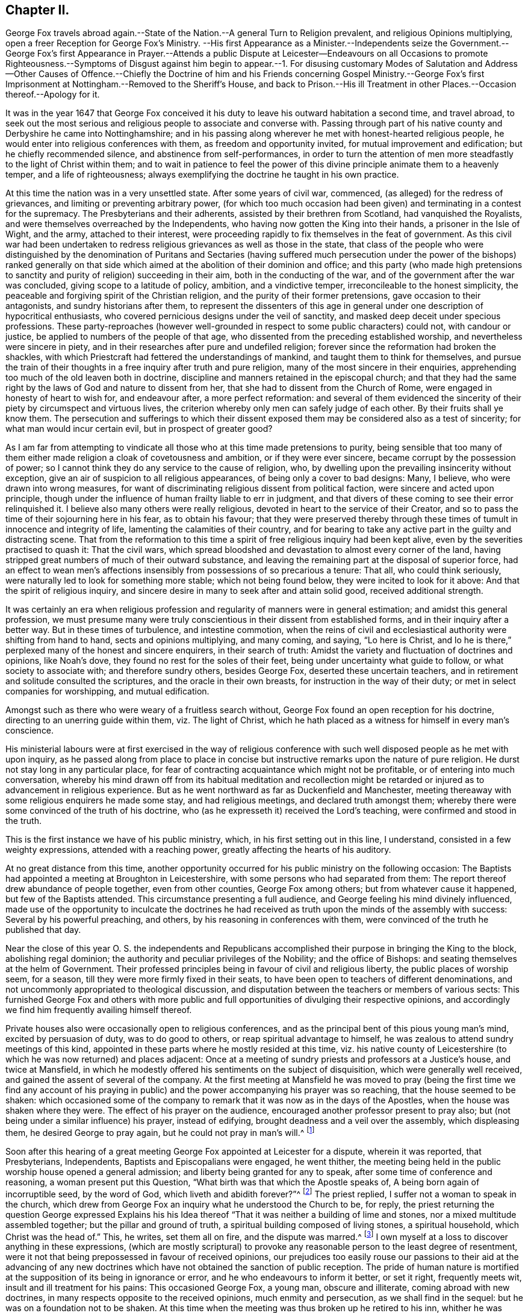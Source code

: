 == Chapter II.

George Fox travels abroad again.--State of the Nation.--A general Turn to Religion prevalent,
and religious Opinions multiplying,
open a freer Reception for George Fox`'s Ministry.
--His first Appearance as a Minister.--Independents
seize the Government.--George Fox`'s first Appearance in Prayer.--Attends a public Dispute
at Leicester--Endeavours on all Occasions to promote Righteousness.--Symptoms of Disgust
against him begin to appear.--1. For disusing customary Modes of Salutation and Address--Other
Causes of Offence.--Chiefly the Doctrine of him and his Friends concerning Gospel Ministry.--George
Fox`'s first Imprisonment at Nottingham.--Removed to the Sheriff`'s House,
and back to Prison.--His ill Treatment in other Places.--Occasion
thereof.--Apology for it.

It was in the year 1647 that George Fox conceived it his
duty to leave his outward habitation a second time,
and travel abroad,
to seek out the most serious and religious people to associate and converse with.
Passing through part of his native county and Derbyshire he came into Nottinghamshire;
and in his passing along wherever he met with honest-hearted religious people,
he would enter into religious conferences with them, as freedom and opportunity invited,
for mutual improvement and edification; but he chiefly recommended silence,
and abstinence from self-performances,
in order to turn the attention of men more steadfastly
to the light of Christ within them;
and to wait in patience to feel the power of this
divine principle animate them to a heavenly temper,
and a life of righteousness;
always exemplifying the doctrine he taught in his own practice.

At this time the nation was in a very unsettled state.
After some years of civil war, commenced, (as alleged) for the redress of grievances,
and limiting or preventing arbitrary power,
(for which too much occasion had been given) and terminating in a contest for the supremacy.
The Presbyterians and their adherents, assisted by their brethren from Scotland,
had vanquished the Royalists, and were themselves overreached by the Independents,
who having now gotten the King into their hands, a prisoner in the Isle of Wight,
and the army, attached to their interest,
were proceeding rapidly to fix themselves in the feat of government.
As this civil war had been undertaken to redress
religious grievances as well as those in the state,
that class of the people who were distinguished by the denomination of Puritans and
Sectaries (having suffered much persecution under the power of the bishops) ranked generally
on that side which aimed at the abolition of their dominion and office;
and this party (who made high pretensions to sanctity
and purity of religion) succeeding in their aim,
both in the conducting of the war, and of the government after the war was concluded,
giving scope to a latitude of policy, ambition, and a vindictive temper,
irreconcileable to the honest simplicity,
the peaceable and forgiving spirit of the Christian religion,
and the purity of their former pretensions, gave occasion to their antagonists,
and sundry historians after them,
to represent the dissenters of this age in general
under one description of hypocritical enthusiasts,
who covered pernicious designs under the veil of sanctity,
and masked deep deceit under specious professions.
These party-reproaches (however well-grounded in
respect to some public characters) could not,
with candour or justice, be applied to numbers of the people of that age,
who dissented from the preceding established worship,
and nevertheless were sincere in piety,
and in their researches after pure and undefiled religion;
forever since the reformation had broken the shackles,
with which Priestcraft had fettered the understandings of mankind,
and taught them to think for themselves,
and pursue the train of their thoughts in a free inquiry after truth and pure religion,
many of the most sincere in their enquiries,
apprehending too much of the old leaven both in doctrine,
discipline and manners retained in the episcopal church;
and that they had the same right by the laws of God and nature to dissent from her,
that she had to dissent from the Church of Rome,
were engaged in honesty of heart to wish for, and endeavour after,
a more perfect reformation:
and several of them evidenced the sincerity of their
piety by circumspect and virtuous lives,
the criterion whereby only men can safely judge of each other.
By their fruits shall ye know them.
The persecution and sufferings to which their dissent exposed
them may be considered also as a test of sincerity;
for what man would incur certain evil, but in prospect of greater good?

As I am far from attempting to vindicate all those
who at this time made pretensions to purity,
being sensible that too many of them either made
religion a cloak of covetousness and ambition,
or if they were ever sincere, became corrupt by the possession of power;
so I cannot think they do any service to the cause of religion, who,
by dwelling upon the prevailing insincerity without exception,
give an air of suspicion to all religious appearances,
of being only a cover to bad designs: Many, I believe,
who were drawn into wrong measures,
for want of discriminating religious dissent from political faction,
were sincere and acted upon principle,
though under the influence of human frailty liable to err in judgment,
and that divers of these coming to see their error relinquished it.
I believe also many others were really religious,
devoted in heart to the service of their Creator,
and so to pass the time of their sojourning here in his fear, as to obtain his favour;
that they were preserved thereby through these times
of tumult in innocence and integrity of life,
lamenting the calamities of their country,
and for bearing to take any active part in the guilty and distracting scene.
That from the reformation to this time a spirit of
free religious inquiry had been kept alive,
even by the severities practised to quash it: That the civil wars,
which spread bloodshed and devastation to almost every corner of the land,
having stripped great numbers of much of their outward substance,
and leaving the remaining part at the disposal of superior force,
had an effect to wean men`'s affections insensibly
from possessions of so precarious a tenure:
That all, who could think seriously,
were naturally led to look for something more stable; which not being found below,
they were incited to look for it above: And that the spirit of religious inquiry,
and sincere desire in many to seek after and attain solid good,
received additional strength.

It was certainly an era when religious profession
and regularity of manners were in general estimation;
and amidst this general profession,
we must presume many were truly conscientious in their dissent from established forms,
and in their inquiry after a better way.
But in these times of turbulence, and intestine commotion,
when the reins of civil and ecclesiastical authority were shifting from hand to hand,
sects and opinions multiplying, and many coming, and saying, "`Lo here is Christ,
and lo he is there,`" perplexed many of the honest and sincere enquirers,
in their search of truth: Amidst the variety and fluctuation of doctrines and opinions,
like Noah`'s dove, they found no rest for the soles of their feet,
being under uncertainty what guide to follow, or what society to associate with;
and therefore sundry others, besides George Fox, deserted these uncertain teachers,
and in retirement and solitude consulted the scriptures,
and the oracle in their own breasts, for instruction in the way of their duty;
or met in select companies for worshipping, and mutual edification.

Amongst such as there who were weary of a fruitless search without,
George Fox found an open reception for his doctrine,
directing to an unerring guide within them, viz. The light of Christ,
which he hath placed as a witness for himself in every man`'s conscience.

His ministerial labours were at first exercised in the way of religious
conference with such well disposed people as he met with upon inquiry,
as he passed along from place to place in concise
but instructive remarks upon the nature of pure religion.
He durst not stay long in any particular place,
for fear of contracting acquaintance which might not be profitable,
or of entering into much conversation,
whereby his mind drawn off from its habitual meditation and recollection
might be retarded or injured as to advancement in religious experience.
But as he went northward as far as Duckenfield and Manchester,
meeting thereaway with some religious enquirers he made some stay,
and had religious meetings, and declared truth amongst them;
whereby there were some convinced of the truth of his doctrine,
who (as he expresseth it) received the Lord`'s teaching,
were confirmed and stood in the truth.

This is the first instance we have of his public ministry, which,
in his first setting out in this line, I understand,
consisted in a few weighty expressions, attended with a reaching power,
greatly affecting the hearts of his auditory.

At no great distance from this time,
another opportunity occurred for his public ministry on the following occasion:
The Baptists had appointed a meeting at Broughton in Leicestershire,
with some persons who had separated from them:
The report thereof drew abundance of people together, even from other counties,
George Fox among others; but from whatever cause it happened,
but few of the Baptists attended.
This circumstance presenting a full audience,
and George feeling his mind divinely influenced,
made use of the opportunity to inculcate the doctrines he had received
as truth upon the minds of the assembly with success:
Several by his powerful preaching, and others, by his reasoning in conferences with them,
were convinced of the truth he published that day.

Near the close of this year O. S. the independents and Republicans
accomplished their purpose in bringing the King to the block,
abolishing regal dominion; the authority and peculiar privileges of the Nobility;
and the office of Bishops: and seating themselves at the helm of Government.
Their professed principles being in favour of civil and religious liberty,
the public places of worship seem, for a season,
till they were more firmly fixed in their seats,
to have been open to teachers of different denominations,
and not uncommonly appropriated to theological discussion,
and disputation between the teachers or members of various sects:
This furnished George Fox and others with more public and
full opportunities of divulging their respective opinions,
and accordingly we find him frequently availing himself thereof.

Private houses also were occasionally open to religious conferences,
and as the principal bent of this pious young man`'s mind, excited by persuasion of duty,
was to do good to others, or reap spiritual advantage to himself,
he was zealous to attend sundry meetings of this kind,
appointed in these parts where he mostly resided at this time,
viz. his native county of Leicestershire (to which he was now returned) and places adjacent:
Once at a meeting of sundry priests and professors at a Justice`'s house,
and twice at Mansfield,
in which he modestly offered his sentiments on the subject of disquisition,
which were generally well received, and gained the assent of several of the company.
At the first meeting at Mansfield he was moved to pray (being the first time we find
any account of his praying in public) and the power accompanying his prayer was so reaching,
that the house seemed to be shaken:
which occasioned some of the company to remark that
it was now as in the days of the Apostles,
when the house was shaken where they were.
The effect of his prayer on the audience,
encouraged another professor present to pray also;
but (not being under a similar influence) his prayer, instead of edifying,
brought deadness and a veil over the assembly, which displeasing them,
he desired George to pray again, but he could not pray in man`'s will.^
footnote:[William Penn who knew George Fox very well,
from long and intimate acquaintance, gives this character of his excellency in prayer.
"`Above all he excelled in prayer.
The inwardness and weight of his spirit;
the reverence and solemnity of his address and behaviour;
and the fewness and fulness of his words,
have often struck even strangers with admiration,
as they used to reach others with consolation.
The most awful, living, reverent frame I ever felt or beheld,
I must say was in his prayer.`"]

Soon after this hearing of a great meeting George Fox appointed at Leicester for a dispute,
wherein it was reported, that Presbyterians, Independents,
Baptists and Episcopalians were engaged, he went thither,
the meeting being held in the public worship house opened a general admission;
and liberty being granted for any to speak, after some time of conference and reasoning,
a woman present put this Question, "`What birth was that which the Apostle speaks of,
A being born again of incorruptible seed, by the word of God,
which liveth and abidith forever?`"^
footnote:[1 Peter 1: 23.]
The priest replied, I suffer not a woman to speak in the church,
which drew from George Fox an inquiry what he understood the Church to be, for reply,
the priest returning the question George expressed Explains his
his Idea thereof "`That it was neither a building of lime and stones,
nor a mixed multitude assembled together; but the pillar and ground of truth,
a spiritual building composed of living stones, a spiritual household,
which Christ was the head of.`"
This, he writes, set them all on fire, and the dispute was marred.^
footnote:[George Fox`'s Journal, p. 15.]
I own myself at a loss to discover anything in these expressions,
(which are mostly scriptural) to provoke any reasonable
person to the least degree of resentment,
were it not that being prepossessed in favour of received opinions,
our prejudices too easily rouse our passions to their aid at the advancing of
any new doctrines which have not obtained the sanction of public reception.
The pride of human nature is mortified at the supposition
of its being in ignorance or error,
and he who endeavours to inform it better, or set it right, frequently meets wit,
insult and ill treatment for his pains: This occasioned George Fox, a young man,
obscure and illiterate, coming abroad with new doctrines,
in many respects opposite to the received opinions, much enmity and persecution,
as we shall find in the sequel: but he was on a foundation not to be shaken.
At this time when the meeting was thus broken up he retired to his inn,
whither he was followed by several of the priests and professors,
with whom he disputed the subject afresh, and maintained his opinion of the true church,
and true head thereof, till they gave out and went away.
Several were convinced that day, and amongst them the woman who put the question,
and her family.

Travelling about in the central parts of the nation,
and now staying more or less in a place as he found his mind engaged,
his preaching of repentance, and endeavours to turn people from the evil of their ways,
was attended with considerable success:
the power and convincing authority attending his
ministry daily increasing the number of proselytes:
So that meetings of them begun to be settled in these parts in the course of this year.

His endeavours to propagate true religion, and righteousness,
the necessary concomitant thereof, were not confined to public or private meetings;
but exerted in other places as occasion offered: particularly in courts of judicature,
to admonish to justice, and caution against oppression: In markets to recommend truth,
candour, and fair dealing, and to bear his testimony against fraud,
and deceitful merchandise:
At public houses of entertainment to warn against indulging intemperance,
by supplying their guests with more liquor than would do them good:
At schools and in private families to exhort to the training up
of children and servants to sobriety in the fear of their maker;
to testify against vain sports, plays and shews,
as tending to draw people into vanity and libertinism,
and from that state of circumspection and attentive consideration,
wherein our salvation is to be wrought out,
forewarning all of the great day of account for all the deeds done in the body.

It is not improbable but this uncommon manner of intervention in places,
unusual might expose him to the derision of some, and resentment of others;
but we meet not as yet with any instance of ill usage in his person;
although the symptoms of that persecuting spirit,
which soon George Fox after caused him to suffer many grievous hardships and much injurious
treatment (notwithstanding the liberal sentiments of toleration now professed) began
to discover themselves in the virulent and contumelious disposition,
which actuated people of all sorts against him.

For upon his appearing abroad in his more public capacity,
the clear impression fixed in his mind of the purity of the Christian religion,
and the too general defection of the greater part of professors therefrom,
produced in him cautiousness to take no man for his copy;
but singly pursuing what the light in his own conscience discovered to be right,
he was led into a manner of conduct in many respects singular, but, properly considered,
not absurd; although contradictory to fashion, yet not contrary to reason and propriety.
Viewing the customary modes of salutation in uncovering the head, and bowing the body,
as owing their original to pride on one hand,
and folly and parasitical artifice on the other, introducing marks of homage to men,
which they had no just claim to, and which general usage only,
and neither right reason nor real religion ratified,
he esteemed it his duty to bear a public testimony against these customs,
by declining compliance therewith.^
footnote:[Inasmuch as this primitive simplicity of manners is still
retained by the stricter sort of the people called Quakers,
those who are such upon principle,
and as these practices are looked upon by many to
be frivolous objects of religious scruple,
it seems proper in this place to recapitulate the reasons
which they advance in defence of their behaviour.
The practices of uncovering the head, bowing, and bending the knee,
being marks of divine worship, they think, as such,
are marks of reference not due from man to his fellow creature,
but ought to be peculiarly reserved for the worship of their Creator, since,
according to the doctrine of the Apostle Paul,
the head is to be uncovered in worshipping him, as a mark of veneration;
and to him and his name alone every knee must bow.
Now (say they) he that kneeleth and prostrateth himself to man, what doth he more to God?
He that boweth to the creature, what hath he reserved for the Creator.
{footnote-paragraph-split}
Secondly,
the example and doctrines of the primitive Church are against such practices.
Peter`'s refusal of such external marks of reverence from Cornelius amounts to
a presumptive demonstration that such signs of veneration were neither used,
nor allowed among Christians in their state of primitive purity;
And in the Angel`'s refusing the like expression of adoration from John, saying,
"`See thou do it not: I am thy fellow servant, and of thy brethren,
worship God,`" we have the sense of superior Beings
(who have a clearer notion of the fitness of things,
and of divine perfection, and approach nearer thereunto than the short-lived,
dim-sighted inhabitants of this globe, that worship,
and the external signs thereof belong to God only.
{footnote-paragraph-split}

{footnote-paragraph-split}
Thirdly,
they scruple compliance with these customs because they were received
(amongst many other gross corruprtions of Christianity) through
the polluted channel of Paganism in its most corrupted state.
The eastern monarchs, enervated by luxury,
intoxicated by the flattery of pernicious parasites, and debauched by pride and by power,
were so elevated above the common state of mankind,
that they seemed to look upon themselves as something more than mortals;
and demanded and received the most humiliating signs of reverence
to their persons from those who approached their presence;
and the most extravagant titles of adulation from all who presumed to address them.
But the more virtuous and wiser Greeks refused to
comply with these abject modes of access and interview,
as unbecoming from man to man.
Yet this conduct of the Greeks seems to have met with applause and approbation,
whilst the like conduct in the Quakers is censured and condemned;
a signal instance of the partial, and inconsistent judgments of men, when fashion,
and not propriety is the rule they judge by.]
Being by the light and precepts of the Gospel early
instructed that his words should be few and savoury;
conformable to sincerity and truth; void of flattery and void of deceit,
he felt himself circumscribed from adopting the prevailing deviation from the
original propriety and simplicity of language in using you to a single person,
or giving customary compliments, or flattering titles, and accordingly,
under persuasion of duty,
addressed individuals of every rank with the singular appellation of thou or thee,
without respect of persons.^
footnote:[Their declining the use of you to a single
person is grounded upon the like reason,
the vulgar custom being derived from the same polluted source.
In the scriptures throughout, in all the ancient languages,
and to this day in our addresses to our maker,
the proper singular thou and thee are used in speaking to one.
The first instance of a deviation from this grammatical propriety, that I have met with,
occurs in the last stages of the decline of the Roman empire,
in the reign of Valentinian and Valens,
between three and four hundred years after the commencement of the Christian era.
Eutropius addresseth to Valens,
vestra tranquillitas +++[+++your tranquillity]. And the
same author dedicated his work to the same Emperor,
with the following extravagant epithets: Domino Valenti Gothito maximo, perpetun,
augusto.
To Lord Valens Gothic, the most mighty, everlasting,
and august.(97) R. Barclay quotes from the Epistles
of Symmachus to the Emperors Theodosius and Valentinian,
these forms of address: Vestra eternitds; your eternity, Vistrum numen, your Godhead.
So this mode of addressing one as many, oweth its origin to the Gentiles,
who knew not God; to sycophants,
who racked their invention for absurd and extravagant terms of adulation to their Emperors,
whom, in this age of gross degeneracy from the manly spirit of their ancestors,
they were servile and stupid enough to flatter with divine attributes while living,
and enrol them among their imaginary Deities when dead.
To an extravagance of Idolatry,
as irreconcileable to the whole tenor of Christianity as light is to darkness,
or Christ to Belial.
For these reasons, this people,
endeavouring to regulate their conduct and their
con sciences by the light they were savoured with,
one might reasonably expect should have met with indulgence,
rather than persecution and insult from the present rulers and teachers,
whose professed principle was that every man ought to direct his
conscience and interpret the scriptures according to his own convictions,
light and apprehensions.
What was the ground of the first reformation from Popery,
but a well-founded apprehension,
that in that system the beauty of Christianity was marred,
and the spirit thereof lost by the introduction of foreign ceremonies,
and the heterogeneous mixture of Gentile customs?
And what was the ground of dissent from this first reformation,
but an apprehension that it retained too much of this foreign mixture?
If these reformers justify themselves in their respective
separations from churches appearing to them not pure,
why censure and condemn the Quakers for endeavouring to
clear their system still further of heathenish vanities,
introduced in the darkness of apostacy;
to revert as nearly as possible to apostolical purity,
and to reject every practice which hath not the stamp of divine authority upon it;
much more that which in their apprehension may be offensive to the Almighty,
by robbing him of his honour in a communication thereof to fallible man?
{footnote-paragraph-split}
Lastly, as seekers after,
and promoters of pure religion and primitive Christianity,
they felt themselves restrained from practices,
not only contrary to the nature and spirit of Christianity in their original;
but tending to defeat the end thereof in their effect,
as supplying strength and nourishment to pride and vanity in man,
which the Gospel is plainly designed to weaken and destroy;
and instead thereof to introduce humility and meekness into the soul.]
This uncourtlike manner of salutation and address begat general disgust,
filled the magistrates, ecclesiastics, and laics with indignation,
and exposed George Fox and his fellow-believers to much grievous abuse in their persons,
being often beaten, buffeted, stoned,
imprisoned and fined for no other reason but declining to take off their hats,
and to give the customary titles of adulation to men;
customs which they believed to be unlawful for them to comply with:
But they preferred the testimony of a good conscience,
and a faithful adherence to the conviction of that which they received as truth,
to the ease and safety of their persons, or the smiles or frowns of men;
and for the sake of peace with God, patiently endured all the abuse,
and ill-treatment they met with on this account;
hereby giving an indubitable evidence of their sincerity,
that they were as the Jews inward, whose praise was not of man but of God.

Their unfashionable demeanor was not the sole cause of the severe
treatment George Fox and his fellow-labourers met with;
their doctrine, their circumspect conversation,
their plain-dealing and honest testimonies against religion without righteousness,
carrying in them strong reproof to hypocrisy and lifeless profession,
were little less offensive to many of the ostentatious and formal professors of the age.

But still the greatest rock of offence,
and which created them the greatest number of enemies,
and contributed as much as all the rest to fasten in the minds
of the people an aversion too deeply rooted to be easily eradicated,
was their opinion concerning Gospel ministry.
They taught that the Gospel was free;
that the Gospel minister ought either to minister because it was his indispensable duty,
or omit taking the charge up on him; that no person ought to teach for hire,
but that of the ability which God gave, they ought to give freely to the people,
and their practice corresponded with this doctrine.
A doctrine, which,
touching the teachers of every other denomination in a very tender part, their interest,
raised against them a combined host of foes,
such as have proved able to overturn kingdoms.
The priests and pastors of every other class, however at variance among themselves,
generally took the alarm, and united in exertions against these hated reformers;
to paint them in hideous colours;
to impress upon the magistrates and the people the most unfavourable opinion
of the doctrine and conduct of those men who in the face of the whole
world had so widely deviated from the common conduct of mankind,
and broached opinions in their view so pernicious.
Biassed by prejudice, and blinded by passion,
their representations of this people transgressed the bounds of candour and of truth;
the pulpits in the solemn hour of divine worship
were converted into vehicles of calumny and fiction;
every ridiculous story was circulated to their disadvantage;
and all manner of pains taken to represent them, not what they were,
but what their adversaries would have them thought to be.
The press seconding the efforts of the pulpit, spread undeserved reproach widely,
and to ages yet unborn.
Men of letters, leisure and abilities, warped by the popular voice,
without giving themselves time to consider this people and their doctrines attentively,
joined in the common cause against them.
This confederacy of enemies could vilify their reputation; abuse their persons; plunder,
imprison and grievously persecute them:
but could neither overset their confidence in divine support,
nor prevent the increase of their numbers, till they became a very considerable body,
not more remarkable for the singularities of their profession,
than for the uniform practice of every Christian virtue,
and the severity and iniquity of their sufferings for the testimony of a good
conscience through three successive revolutions of governments.

George George Fox`'s first imprisonment was in the course of the present year at Nottingham:
Coming thither on a first day of the week,
under a persuasion of duty he went to the public worship and the
priest taking for his text these words of the apostle Peter,
"`We have a more sure word of prophecy, etc.`" which he expounded to be the scriptures,
by which all doctrines, religions and opinions were to be tried.
George Fox feeling, as he apprehended,
a divine power opening his understanding into a clearer
conception of the meaning of the text,
and an authority to express his sense thereof,
signified that this sure word of prophecy was not the scriptures, but the holy spirit,
by which holy men gave forth the scriptures,
whereby (as the surest interpreter of them) opinions,
religions and judgments were to be tried: For it led men into all truth.
The Jews had the Scriptures, yet resisted the Holy Ghost, and rejected Christ,
the bright morning star, persecuted him and his apostles,
while they pretended to try their doctrine by the scriptures; but erred in judgment,
because they tried them without the Holy Ghost.
Hereupon the officers seized him, and took him to prison,
putting him into a place so filthy and intolerably noisome
that the smell thereof was very grievous to be endured.
At night he was carried before the mayor, aldermen and sheriffs of the town,
and after examination was recommitted.
But one of the magistrates was more kindly disposed than the rest; John Reckless,
sheriff,
being with his wife and family much affected with
George`'s doctrine and the power attending it,
after some time removed him to his own house: During his residence here,
he had great meetings,
which some persons of considerable condition in the world attended,
and the Lord`'s power appeared eminently among them,
to his own whereby a great change was effected in the sheriff,
insomuch that he and several others being excited by a sense of
duty to exhort both the people and magistrates to repentance,
the latter were so provoked,
that they caused George Fox to be removed back from
the sheriff`'s house to the common prison,
where he lay till the assizes;
yet was not then brought to his trial for any offence committed by him,
for although he was ordered to be taken before the judge,
the officer was so dilatory in obeying the order
that the court was broken up before he got thither,
at which the judge expressed his displeasure, signifying,
he would have admonished the youth, if he had been brought before him.
This backwardness in giving him an opportunity of being tried or discharged,
appears to me a tacit confession that the magistrates were sensible,
they had no legal cause for imprisoning him; yet they ordered him into the common jail,
and detained him there some time longer.^
footnote:[Daniel Neale, in his history of the Puritans, vol.
II. p. 399, etc. giving an account of the first rise of the Quakers,
amongst other instances of a partial bias, either by oversight or design,
gives a very palliative narration of George Fox`'s imprisonment there, not strictly true.
"`Continuing his speech,`" saith he, "`to the disturbance of the congregation,
the officers were obliged to turn him out of the church,
and carry him to the sheriff`'s house: next day he was committed to the castle,
but was quickly released without any further punishment.`"
For this assertion he quotes no authority but W. Sewel,
whose account being drawn from the same authority (George
Fox`'s own journal) in substance corresponds with mine.
Whence Daniel Neale got his information that the officers took
George Fox from the church (so called) to the sheriff`'s house,
and that he was quickly released, he saith not; George Fox himself saith the contrary.]
And as far as appears, he was imprisoned, detained in prison,
and released at the mere will and pleasure of the magistrates of Nottingham,
without any legal cause assigned.
Such arbitrary exertion of power but ill agrees with that regard for chartered privileges,
that equal liberty,
the establishment whereof these republicans pretended to have in view, in taking up arms,
and in seizing the government into their own hands.
The popular odium causelessly raised against in several an inoffensive character,
injurious to none,
but other zealously employed in endeavours to do all the good in his power,
began now to discover itself more openly;
where the magistrates did not interpose their authority to imprison,
the populace were stimulated to abuse.
In most places whither he came, bonds or afflictions abode him.
At Mansfield Woodhouse,
speaking to the priest and congregation in their public place of worship,
the people assaulted him in a furious manner, struck him down,
and beat him cruelly with their hands, bibles and sticks,
whereby he was grievously bruised.
After they had thus far vented their rage,
they haled him out and put him into the stocks, where he sat some hours;
and then they took him before a magistrate, who seeing how grossly he had been abused,
after much threatening, set him at liberty.
But still the rude multitude, insatiate in abuse, stoned him out of the town,
though hardly able to go, or well to stand, by reason of their violent ill usage,
for no other cause but exhorting them for their good.^
footnote:[Neale passeth over this treatment of George Fox in a cursory manner,
viz. "`After this he disturbed the minister of Mansfield in time of divine service,
for which he was set in the stocks, and turned out of the town.`"
ibid.
Where we may observe,
that while George Fox`'s conduct is placed in the most invidious light it would bear,
disturbing the minister,
etc. he takes not the least notice of the real disturbance
raised by the priest`'s own hearers,
in converting the place of divine worship into a scene of lawless riot,
and the time set apart for the service of God into enormous abuse of a fellow creature;
manifesting their religion to be such,
at the time when it should most affect their minds, as admitted of injury, revenge,
and violating of the peace and order of civil society;
which is another instance of the partial bias of this writer,
as he had as plain an account of this riot in W. Sewel`'s history as of the part he selected.
But perhaps he might suspect that an exhibition of such conduct
might depreciate his character of the temper of the times,
and state of religion under the instruction and through
the zealous labours of the late dissenting pastors,
now the established preachers, which he thus describes: Anno 1647,
"`The laws against vice and immorality were strictly executed,
the Lord`'s day was duly observed, the churches were crowded with attentive hearers,
family devotion was in repute,
neither servants nor children being allowed to walk in the fields,
or frequent the public houses; there was a zeal for God,
and a much greater appearance of sobriety,
virtue and true religion than before the civil war, or after the blessed restoration.`"
And anno 1649, "`There was a great appearance of sobriety both in city and country;
the indefatigable pains of the Presbyterian ministers in catechising,
instructing and visiting their parishioners, can never be sufficiently commended.
The whole nation was civilized.`"
I mean not to detract in the least from real merit,
or deny diligence in discharge of duty to be very commendable and meritorious, so far.
But without transgressing the bounds of candour or charity,
the history of this age authorizeth the opinion,
that the religion of the time had too much of the Pharisaical leaven;
in the general more specious than solid;
productive of a demure austerity rather than real internal holiness.
Strictness in outward observations and appearances,
while the sanctifying virtue of pure religion,
which cleanseth the inside and destroyeth sin in the root, was too little regarded;
under all the appearance of sobriety and virtue,
a root of bitterness remained unpurged out in many,
ready on the least opposition or provocation to break
out into acts of open violence and vindictive abuse.
The common people as prone to tumult and excess of riot as in a more licentious age;
which dispositions are scarcely less opposite to the genuine spirit of Christianity,
designed to promote peace on earth and good will to men, than profaneness or immorality.]
With much difficulty he reached the distance of about a mile from the town,
where he met with some people humane enough to administer some cordials for his ease,
being inwardly bruised.^
footnote:[George Fox`'s Journal, p. 26.]
At Market Bosworth he was also stoned out of the town:
and at Chesterfield he was detained in custody till late at night,
and then put out of the town by officers and watchmen,
and left in the dark to provide for himself as well as he could.
In the midst of his sufferings he had the consolation
of apprehending himself in the way of his duty,
and of finding that in each place some were convinced,
and others confirmed in the truth by his ministry.

The occasion of this repeated ill-treatment which
he met with from place to place was still the same:
his speaking to the priests and people in their public assemblies,
to bring them off from the teachings of men to the
teachings of the grace of God in their own hearts:
Now at the first appearance of this people several others of them as well as George Fox,
thought it their duty to go to the public places of worship, to,
declare to the priests or people the burden of the word on their minds;
mostly (though not always) waiting till their worship was ended, and then delivering,
or attempting to deliver,
their sentiments in quietness (as far as I can discover
from their accounts) and in as few words as possible,
for which they were often treated with great violence and outrage;
and to palliate such treatment, irreconcilable to the professed purity of this period,
or to the good order of civil society,
great pains have been taken to describe their conduct
in terms of aggravation to a heinous offence,
and at this day may seem to deserve censure:
Let us take a retrospective view of the manners and principles of that age,
and I think we may find some cause of excuse for their seeming intrusion.
This people were not single, at that time,
in their sentiments concerning the Gospel-liberty of prophesying:
But the Independents also as well as the Baptists adopted the opinion,
that the ordained ministers or pastors had not, by any ordination of Christ,
or the order observed amongst the primitive Christians,
an exclusive right of speaking in the church, but that all properly gifted,
might speak one by one.
It had been during the time of the civil war,
and still continued to be no unusual practice for laymen,
soldiers and others to speak or preach in the public places of worship and elsewhere,
with the connivance, if not with the approbation of the ruling powers.
Oliver Cromwell,
in his correspondence with the ministers of Scotland in the next year 1650,
after the battle of Dunbar, vindicates the practice.
Oliver having made an offer,
to the ministers who had taken sanctuary in the castle of Edinburgh, or had fled,
of free privilege to return to their respective parishes;
the Scotch ministers in reply objected his opening the pulpit doors to all intruders,
by which means a flood of errors was broken in upon the nation; to which Oliver answered,

"`We look upon you as helpers of,
not lords over the faith of God`'s people:--where do you find in scripture,
that preaching is included within your function?
Though an approbation from men has order in it, and may be well,
yet he that hath not a better than that hath none at all.
I hope he that ascended up on high may give his gifts to whom he pleases;
and if those gifts be the seal of mission, are not you envious,
though Eldad and Medad prophesy?
You know who hath bid us covet earnestly the best gifts,
but chiefly that we may prophesy;
which the apostle explains to be a speaking to instruction, edification and comfort,
which the instructed, edified and comforted can best tell the energy and effect of.
"`--`" Indeed you err through mistake of the scriptures.
Approbation is an act of convenience in respect to order, not of necessity,
to give faculty to preach the Gospel.
Your pretended fear lest error should step in,
is like the man that would keep all the wine out of the country lest men should be drunk.
It will be found an unjust and unwise jealousy,
to deny a man the liberty he hath by nature, upon a supposition he may abuse it.`"

And in answer to the governor`'s complaint that men of secular
employments had usurped the office of the ministry,
to the scandal of the reformed churches, he queries,

"`Are you troubled that Christ is preached?
Doth it scandalize the reformed churches, and Scotland in particular?
Is it against the covenant?
away with the covenant if it be so.
I thought the covenant and these men would have been willing
that any should speak good of the name of Christ;
if not, it is no covenant of God`'s approving,
nor the kirk you mention the spouse of Christ.`"

By this it appears evident that a participation of the laity in ministerial offices
was not only allowed but patronized by some of the leading men of that time.
If then some members of this infant society, under persuasion of duty,
at times made use of the liberty allowed to others, (and to several of themselves,
'`till they joined this society) to deliver a short exhortation,
most generally at the close of their worship, to the people assembled,
as a full opportunity to discharge their duty;
to give them contumelious and violent abuse on that account was
as contradictory to the professed principles of the Independents,
and those free notions of civil and religious liberty
which they had been so active in disseminating,
as to religion and the civilization boasted of;
and administers ground for suspicion that they propagated
these reasonable principles chiefly with sinister views,
or by liberty meant, as is too common, liberty only to themselves.
It is certain this society enjoyed a very precarious liberty under their rule.
